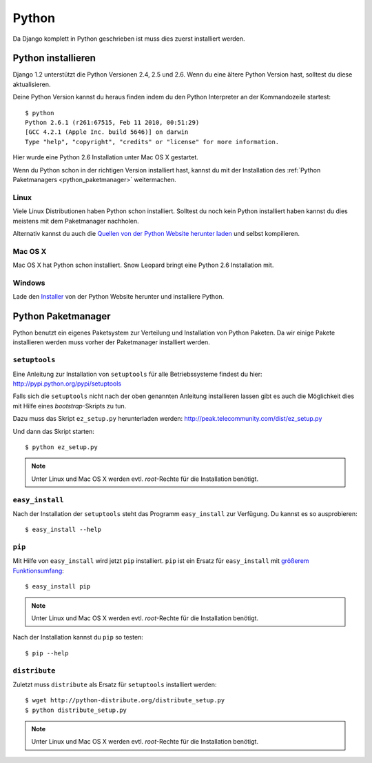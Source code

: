 Python
******

Da Django komplett in Python geschrieben ist muss dies zuerst installiert werden.

Python installieren
===================

Django 1.2 unterstützt die Python Versionen 2.4, 2.5 und 2.6. Wenn du eine ältere Python Version hast, solltest du diese aktualisieren.

Deine Python Version kannst du heraus finden indem du den Python Interpreter an der Kommandozeile startest::

    $ python
    Python 2.6.1 (r261:67515, Feb 11 2010, 00:51:29) 
    [GCC 4.2.1 (Apple Inc. build 5646)] on darwin
    Type "help", "copyright", "credits" or "license" for more information.
    
Hier wurde eine Python 2.6 Installation unter Mac OS X gestartet.

Wenn du Python schon in der richtigen Version installiert hast, kannst du mit der Installation des :ref:`Python Paketmanagers <python_paketmanager>` weitermachen.

Linux
-----

Viele Linux Distributionen haben Python schon installiert. Solltest du noch kein Python installiert haben kannst du dies meistens mit dem Paketmanager nachholen.

Alternativ kannst du auch die `Quellen von der Python Website herunter laden <http://python.org/download/>`_ und selbst kompilieren.

Mac OS X
--------

Mac OS X hat Python schon installiert. Snow Leopard bringt eine Python 2.6 Installation mit.

Windows
-------

Lade den `Installer <http://python.org/download/>`_ von der Python Website herunter und installiere Python.

..  _python_paketmanager:

Python Paketmanager
===================

Python benutzt ein eigenes Paketsystem zur Verteilung und Installation von Python Paketen. Da wir einige Pakete installieren werden muss vorher der Paketmanager installiert werden.

``setuptools``
--------------

Eine Anleitung zur Installation von ``setuptools`` für alle Betriebssysteme findest du hier: http://pypi.python.org/pypi/setuptools

Falls sich die ``setuptools`` nicht nach der oben genannten Anleitung installieren lassen gibt es auch die Möglichkeit dies mit Hilfe eines *bootstrap*-Skripts zu tun.

Dazu muss das Skript ``ez_setup.py`` herunterladen werden: http://peak.telecommunity.com/dist/ez_setup.py

Und dann das Skript starten::

    $ python ez_setup.py

..  note::

    Unter Linux und Mac OS X werden evtl. *root*-Rechte für die Installation benötigt.

``easy_install``
----------------

Nach der Installation der ``setuptools`` steht das Programm ``easy_install`` zur Verfügung. Du kannst es so ausprobieren::

    $ easy_install --help

``pip``
-------

Mit Hilfe von ``easy_install`` wird jetzt ``pip`` installiert. ``pip`` ist ein Ersatz für ``easy_install`` mit `größerem Funktionsumfang <http://pip.openplans.org/#differences-from-easy-install>`_::

    $ easy_install pip

..  note::

    Unter Linux und Mac OS X werden evtl. *root*-Rechte für die Installation benötigt.

Nach der Installation kannst du ``pip`` so testen::

    $ pip --help

``distribute``
---------------

Zuletzt muss ``distribute`` als Ersatz für ``setuptools`` installiert werden::

    $ wget http://python-distribute.org/distribute_setup.py
    $ python distribute_setup.py

..  note::
    
    Unter Linux und Mac OS X werden evtl. *root*-Rechte für die Installation benötigt.
